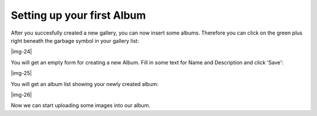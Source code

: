 ﻿.. include:: Images.txt

.. ==================================================
.. FOR YOUR INFORMATION
.. --------------------------------------------------
.. -*- coding: utf-8 -*- with BOM.

.. ==================================================
.. DEFINE SOME TEXTROLES
.. --------------------------------------------------
.. role::   underline
.. role::   typoscript(code)
.. role::   ts(typoscript)
   :class:  typoscript
.. role::   php(code)


Setting up your first Album
""""""""""""""""""""""""""""""""""""""""""""""""""""

After you succesfully created a new gallery, you can now insert some
albums. Therefore you can click on the green plus right beneath the
garbage symbol in your gallery list:

|img-24|

You will get an empty form for creating a new Album. Fill in some text
for Name and Description and click 'Save':

|img-25|

You will get an album list showing your newly created album:

|img-26|

Now we can start uploading some images into our album.


